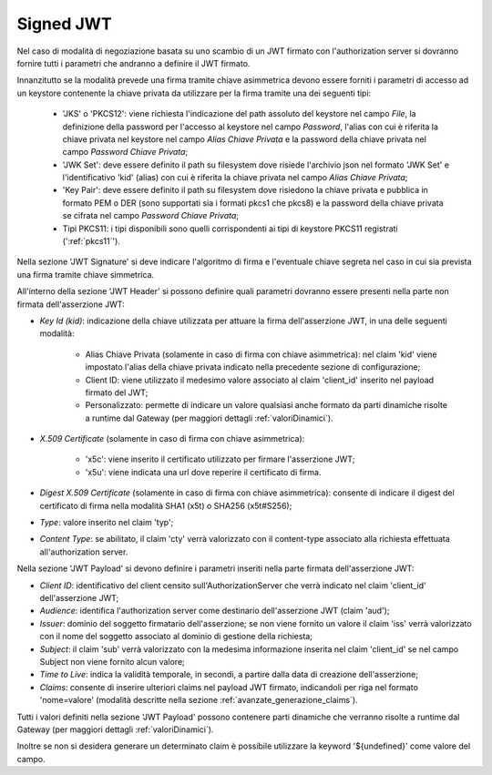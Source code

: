 .. _tokenNegoziazionePolicy_jwt:

Signed JWT
----------

Nel caso di modalità di negoziazione basata su uno scambio di un JWT firmato con l'authorization server si dovranno fornire tutti i parametri che andranno a definire il JWT firmato.

Innanzitutto se la modalità prevede una firma tramite chiave asimmetrica devono essere forniti i parametri di accesso ad un keystore contenente la chiave privata da utilizzare per la firma tramite una dei seguenti tipi:

	- 'JKS' o 'PKCS12': viene richiesta l'indicazione del path assoluto del keystore nel campo *File*, la definizione della password per l'accesso al keystore nel campo *Password*, l'alias con cui è riferita la chiave privata nel keystore nel campo *Alias Chiave Privata* e la password della chiave privata nel campo *Password Chiave Privata*;

	- 'JWK Set': deve essere definito il path su filesystem dove risiede l'archivio json nel formato 'JWK Set' e l'identificativo 'kid' (alias) con cui è riferita la chiave privata nel campo *Alias Chiave Privata*;

	- 'Key Pair': deve essere definito il path su filesystem dove risiedono la chiave privata e pubblica in formato PEM o DER (sono supportati sia i formati pkcs1 che pkcs8) e la password della chiave privata se cifrata nel campo *Password Chiave Privata*;

	- Tipi PKCS11: i tipi disponibili sono quelli corrispondenti ai tipi di keystore PKCS11 registrati (':ref:`pkcs11`').

Nella sezione 'JWT Signature' si deve indicare l'algoritmo di firma e l'eventuale chiave segreta nel caso in cui sia prevista una firma tramite chiave simmetrica.

All'interno della sezione 'JWT Header' si possono definire quali parametri dovranno essere presenti nella parte non firmata dell'asserzione JWT:

-  *Key Id (kid)*: indicazione della chiave utilizzata per attuare la firma dell'asserzione JWT, in una delle seguenti modalità:

	- Alias Chiave Privata (solamente in caso di firma con chiave asimmetrica): nel claim 'kid' viene impostato l'alias della chiave privata indicato nella precedente sezione di configurazione;
	
	- Client ID: viene utilizzato il medesimo valore associato al claim 'client_id' inserito nel payload firmato del JWT;

	- Personalizzato: permette di indicare un valore qualsiasi anche formato da parti dinamiche risolte a runtime dal Gateway (per maggiori dettagli :ref:`valoriDinamici`).

-  *X.509 Certificate* (solamente in caso di firma con chiave asimmetrica): 

	- 'x5c': viene inserito il certificato utilizzato per firmare l'asserzione JWT;

	- 'x5u': viene indicata una url dove reperire il certificato di firma.

-  *Digest X.509 Certificate* (solamente in caso di firma con chiave asimmetrica): consente di indicare il digest del certificato di firma nella modalità SHA1 (x5t) o SHA256 (x5t#S256);

-  *Type*: valore inserito nel claim 'typ';

-  *Content Type*: se abilitato, il claim 'cty' verrà valorizzato con il content-type associato alla richiesta effettuata all'authorization server.

Nella sezione 'JWT Payload' si devono definire i parametri inseriti nella parte firmata dell'asserzione JWT:

-  *Client ID*: identificativo del client censito sull'AuthorizationServer che verrà indicato nel claim 'client_id' dell'asserzione JWT;

-  *Audience*: identifica l'authorization server come destinario dell'asserzione JWT (claim 'aud');

-  *Issuer*: dominio del soggetto firmatario dell'asserzione; se non viene fornito un valore il claim 'iss' verrà valorizzato con il nome del soggetto associato al dominio di gestione della richiesta;

-  *Subject*: il claim 'sub' verrà valorizzato con la medesima informazione inserita nel claim 'client_id' se nel campo Subject non viene fornito alcun valore;

-  *Time to Live*: indica la validità temporale, in secondi, a partire dalla data di creazione dell'asserzione;

-  *Claims*: consente di inserire ulteriori claims nel payload JWT firmato, indicandoli per riga nel formato 'nome=valore' (modalità descritte nella sezione :ref:`avanzate_generazione_claims`).

Tutti i valori definiti nella sezione 'JWT Payload' possono contenere parti dinamiche che verranno risolte a runtime dal Gateway (per maggiori dettagli :ref:`valoriDinamici`).

Inoltre se non si desidera generare un determinato claim è possibile utilizzare la keyword '${undefined}' come valore del campo.
